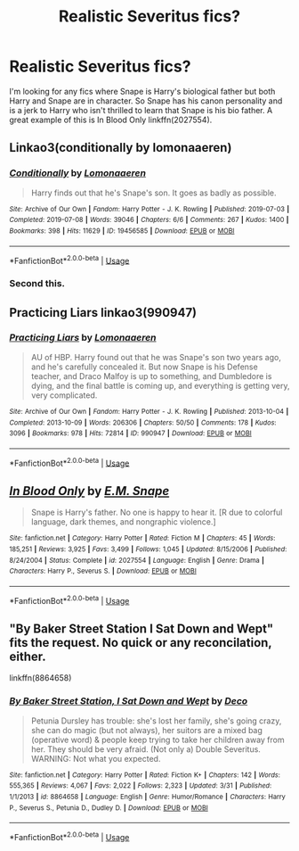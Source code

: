 #+TITLE: Realistic Severitus fics?

* Realistic Severitus fics?
:PROPERTIES:
:Author: SpecificEntry
:Score: 5
:DateUnix: 1570777276.0
:DateShort: 2019-Oct-11
:FlairText: Request
:END:
I'm looking for any fics where Snape is Harry's biological father but both Harry and Snape are in character. So Snape has his canon personality and is a jerk to Harry who isn't thrilled to learn that Snape is his bio father. A great example of this is In Blood Only linkffn(2027554).


** Linkao3(conditionally by lomonaaeren)
:PROPERTIES:
:Author: LiriStorm
:Score: 7
:DateUnix: 1570789283.0
:DateShort: 2019-Oct-11
:END:

*** [[https://archiveofourown.org/works/19456585][*/Conditionally/*]] by [[https://www.archiveofourown.org/users/Lomonaaeren/pseuds/Lomonaaeren][/Lomonaaeren/]]

#+begin_quote
  Harry finds out that he's Snape's son. It goes as badly as possible.
#+end_quote

^{/Site/:} ^{Archive} ^{of} ^{Our} ^{Own} ^{*|*} ^{/Fandom/:} ^{Harry} ^{Potter} ^{-} ^{J.} ^{K.} ^{Rowling} ^{*|*} ^{/Published/:} ^{2019-07-03} ^{*|*} ^{/Completed/:} ^{2019-07-08} ^{*|*} ^{/Words/:} ^{39046} ^{*|*} ^{/Chapters/:} ^{6/6} ^{*|*} ^{/Comments/:} ^{267} ^{*|*} ^{/Kudos/:} ^{1400} ^{*|*} ^{/Bookmarks/:} ^{398} ^{*|*} ^{/Hits/:} ^{11629} ^{*|*} ^{/ID/:} ^{19456585} ^{*|*} ^{/Download/:} ^{[[https://archiveofourown.org/downloads/19456585/Conditionally.epub?updated_at=1565890680][EPUB]]} ^{or} ^{[[https://archiveofourown.org/downloads/19456585/Conditionally.mobi?updated_at=1565890680][MOBI]]}

--------------

*FanfictionBot*^{2.0.0-beta} | [[https://github.com/tusing/reddit-ffn-bot/wiki/Usage][Usage]]
:PROPERTIES:
:Author: FanfictionBot
:Score: 4
:DateUnix: 1570789294.0
:DateShort: 2019-Oct-11
:END:


*** Second this.
:PROPERTIES:
:Score: 3
:DateUnix: 1570801193.0
:DateShort: 2019-Oct-11
:END:


** Practicing Liars linkao3(990947)
:PROPERTIES:
:Author: neymovirne
:Score: 3
:DateUnix: 1570781666.0
:DateShort: 2019-Oct-11
:END:

*** [[https://archiveofourown.org/works/990947][*/Practicing Liars/*]] by [[https://www.archiveofourown.org/users/Lomonaaeren/pseuds/Lomonaaeren][/Lomonaaeren/]]

#+begin_quote
  AU of HBP. Harry found out that he was Snape's son two years ago, and he's carefully concealed it. But now Snape is his Defense teacher, and Draco Malfoy is up to something, and Dumbledore is dying, and the final battle is coming up, and everything is getting very, very complicated.
#+end_quote

^{/Site/:} ^{Archive} ^{of} ^{Our} ^{Own} ^{*|*} ^{/Fandom/:} ^{Harry} ^{Potter} ^{-} ^{J.} ^{K.} ^{Rowling} ^{*|*} ^{/Published/:} ^{2013-10-04} ^{*|*} ^{/Completed/:} ^{2013-10-09} ^{*|*} ^{/Words/:} ^{206306} ^{*|*} ^{/Chapters/:} ^{50/50} ^{*|*} ^{/Comments/:} ^{178} ^{*|*} ^{/Kudos/:} ^{3096} ^{*|*} ^{/Bookmarks/:} ^{978} ^{*|*} ^{/Hits/:} ^{72814} ^{*|*} ^{/ID/:} ^{990947} ^{*|*} ^{/Download/:} ^{[[https://archiveofourown.org/downloads/990947/Practicing%20Liars.epub?updated_at=1570086926][EPUB]]} ^{or} ^{[[https://archiveofourown.org/downloads/990947/Practicing%20Liars.mobi?updated_at=1570086926][MOBI]]}

--------------

*FanfictionBot*^{2.0.0-beta} | [[https://github.com/tusing/reddit-ffn-bot/wiki/Usage][Usage]]
:PROPERTIES:
:Author: FanfictionBot
:Score: 1
:DateUnix: 1570781686.0
:DateShort: 2019-Oct-11
:END:


** [[https://www.fanfiction.net/s/2027554/1/][*/In Blood Only/*]] by [[https://www.fanfiction.net/u/654225/E-M-Snape][/E.M. Snape/]]

#+begin_quote
  Snape is Harry's father. No one is happy to hear it. [R due to colorful language, dark themes, and nongraphic violence.]
#+end_quote

^{/Site/:} ^{fanfiction.net} ^{*|*} ^{/Category/:} ^{Harry} ^{Potter} ^{*|*} ^{/Rated/:} ^{Fiction} ^{M} ^{*|*} ^{/Chapters/:} ^{45} ^{*|*} ^{/Words/:} ^{185,251} ^{*|*} ^{/Reviews/:} ^{3,925} ^{*|*} ^{/Favs/:} ^{3,499} ^{*|*} ^{/Follows/:} ^{1,045} ^{*|*} ^{/Updated/:} ^{8/15/2006} ^{*|*} ^{/Published/:} ^{8/24/2004} ^{*|*} ^{/Status/:} ^{Complete} ^{*|*} ^{/id/:} ^{2027554} ^{*|*} ^{/Language/:} ^{English} ^{*|*} ^{/Genre/:} ^{Drama} ^{*|*} ^{/Characters/:} ^{Harry} ^{P.,} ^{Severus} ^{S.} ^{*|*} ^{/Download/:} ^{[[http://www.ff2ebook.com/old/ffn-bot/index.php?id=2027554&source=ff&filetype=epub][EPUB]]} ^{or} ^{[[http://www.ff2ebook.com/old/ffn-bot/index.php?id=2027554&source=ff&filetype=mobi][MOBI]]}

--------------

*FanfictionBot*^{2.0.0-beta} | [[https://github.com/tusing/reddit-ffn-bot/wiki/Usage][Usage]]
:PROPERTIES:
:Author: FanfictionBot
:Score: 3
:DateUnix: 1570777298.0
:DateShort: 2019-Oct-11
:END:


** "By Baker Street Station I Sat Down and Wept" fits the request. No quick or any reconcilation, either.

linkffn(8864658)
:PROPERTIES:
:Author: Starfox5
:Score: 3
:DateUnix: 1570784024.0
:DateShort: 2019-Oct-11
:END:

*** [[https://www.fanfiction.net/s/8864658/1/][*/By Baker Street Station, I Sat Down and Wept/*]] by [[https://www.fanfiction.net/u/165664/Deco][/Deco/]]

#+begin_quote
  Petunia Dursley has trouble: she's lost her family, she's going crazy, she can do magic (but not always), her suitors are a mixed bag (operative word) & people keep trying to take her children away from her. They should be very afraid. (Not only a) Double Severitus. WARNING: Not what you expected.
#+end_quote

^{/Site/:} ^{fanfiction.net} ^{*|*} ^{/Category/:} ^{Harry} ^{Potter} ^{*|*} ^{/Rated/:} ^{Fiction} ^{K+} ^{*|*} ^{/Chapters/:} ^{142} ^{*|*} ^{/Words/:} ^{555,365} ^{*|*} ^{/Reviews/:} ^{4,067} ^{*|*} ^{/Favs/:} ^{2,022} ^{*|*} ^{/Follows/:} ^{2,323} ^{*|*} ^{/Updated/:} ^{3/31} ^{*|*} ^{/Published/:} ^{1/1/2013} ^{*|*} ^{/id/:} ^{8864658} ^{*|*} ^{/Language/:} ^{English} ^{*|*} ^{/Genre/:} ^{Humor/Romance} ^{*|*} ^{/Characters/:} ^{Harry} ^{P.,} ^{Severus} ^{S.,} ^{Petunia} ^{D.,} ^{Dudley} ^{D.} ^{*|*} ^{/Download/:} ^{[[http://www.ff2ebook.com/old/ffn-bot/index.php?id=8864658&source=ff&filetype=epub][EPUB]]} ^{or} ^{[[http://www.ff2ebook.com/old/ffn-bot/index.php?id=8864658&source=ff&filetype=mobi][MOBI]]}

--------------

*FanfictionBot*^{2.0.0-beta} | [[https://github.com/tusing/reddit-ffn-bot/wiki/Usage][Usage]]
:PROPERTIES:
:Author: FanfictionBot
:Score: 1
:DateUnix: 1570784032.0
:DateShort: 2019-Oct-11
:END:
